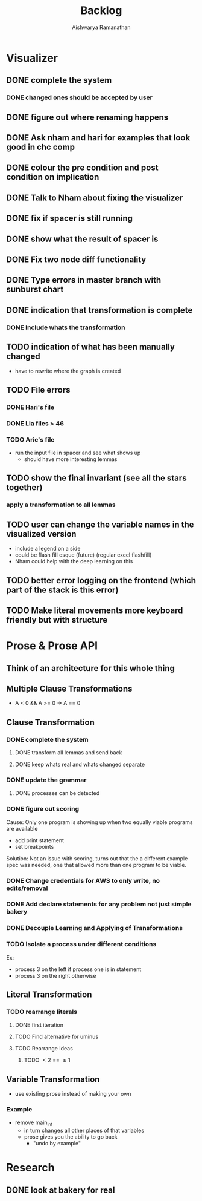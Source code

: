#+TITLE: Backlog
#+AUTHOR: Aishwarya Ramanathan

* Visualizer
** DONE complete the system
*** DONE changed ones should be accepted by user
** DONE figure out where renaming happens
** DONE Ask nham and hari for examples that look good in chc comp
** DONE colour the pre condition and post condition on implication
** DONE Talk to Nham about fixing the visualizer
   DEADLINE: <2020-10-13 Tue>
** DONE fix if spacer is still running
** DONE show what the result of spacer is
** DONE Fix two node diff functionality
** DONE Type errors in master branch with sunburst chart
** DONE indication that transformation is complete
*** DONE Include whats the transformation
** TODO indication of what has been manually changed
    - have to rewrite where the graph is created
** TODO File errors
*** DONE Hari's file
*** DONE Lia files > 46
*** TODO Arie's file
    - run the input file in spacer and see what shows up
      - should have more interesting lemmas
** TODO show the final invariant (see all the stars together)
*** apply a transformation to all lemmas 
** TODO user can change the variable names in the visualized version
   - include a legend on a side
   - could be flash fill esque (future) (regular excel flashfill)
   - Nham could help with the deep learning on this
** TODO better error logging on the frontend (which part of the stack is this error)
** TODO Make literal movements more keyboard friendly but with structure
   
* Prose & Prose API
** Think of an architecture for this whole thing
** Multiple Clause Transformations
   - A < 0 && A >= 0 -> A == 0

** Clause Transformation
*** DONE complete the system
**** DONE transform all lemmas and send back
**** DONE keep whats real and whats changed separate
*** DONE update the grammar
**** DONE processes can be detected
*** DONE figure out scoring
   Cause: Only one program is showing up when two equally viable programs are available
   - add print statement
   - set breakpoints
   Solution: Not an issue with scoring, turns out that the a different example spec was needed,
   one that allowed more than one program to be viable.
*** DONE Change credentials for AWS to only write, no edits/removal
*** DONE Add declare statements for any problem not just simple bakery
*** DONE Decouple Learning and Applying of Transformations
*** TODO Isolate a process under different conditions
    Ex:
    - process 3 on the left if process one is in statement
    - process 3 on the right otherwise
    
** Literal Transformation
*** TODO rearrange literals
**** DONE first iteration
**** TODO Find alternative for uminus
**** TODO Rearrange Ideas
***** TODO \lt 2 == \le 1
      
** Variable Transformation
   - use existing prose instead of making your own
*** Example
    - remove main_int
      - in turn changes all other places of that variables
      - prose gives you the ability to go back
        - "undo by example"
        
* Research
** DONE look at bakery for real
